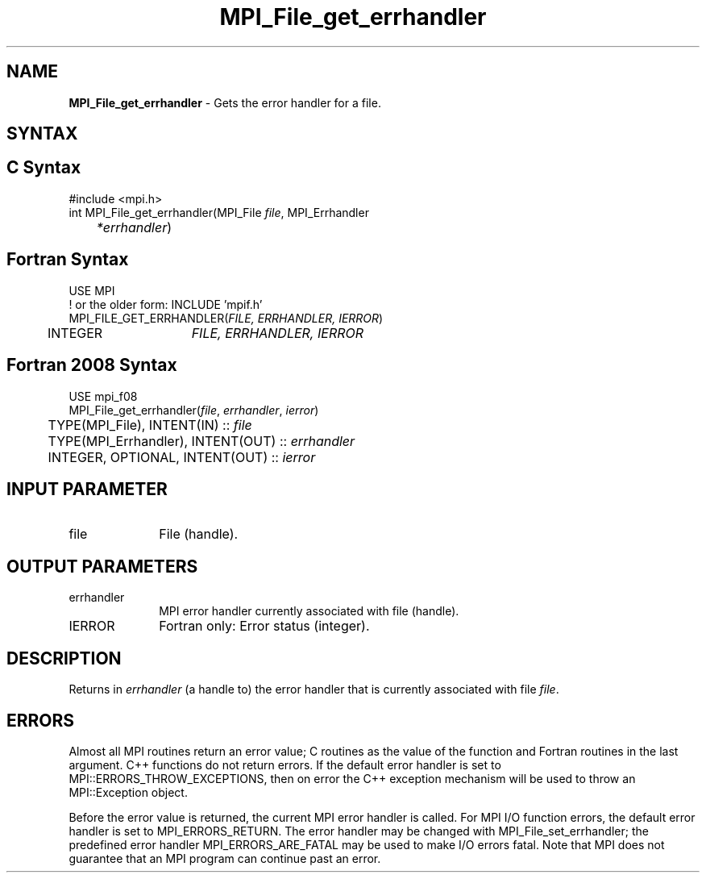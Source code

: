 .\" -*- nroff -*-
.\" Copyright 2010 Cisco Systems, Inc.  All rights reserved.
.\" Copyright 2006-2008 Sun Microsystems, Inc.
.\" Copyright (c) 1996 Thinking Machines Corporation
.\" Copyright 2016      Research Organization for Information Science
.\"                     and Technology (RIST). All rights reserved.
.\" $COPYRIGHT$
.TH MPI_File_get_errhandler 3 "Mar 03, 2020" "4.0.3" "Open MPI"
.SH NAME
\fBMPI_File_get_errhandler \fP \- Gets the error handler for a file.

.SH SYNTAX
.ft R
.SH C Syntax
.nf
#include <mpi.h>
int MPI_File_get_errhandler(MPI_File \fIfile\fP, MPI_Errhandler\fI
	*errhandler\fP)

.fi
.SH Fortran Syntax
.nf
USE MPI
! or the older form: INCLUDE 'mpif.h'
MPI_FILE_GET_ERRHANDLER(\fIFILE, ERRHANDLER, IERROR\fP)
	INTEGER	\fIFILE, ERRHANDLER, IERROR\fP

.fi
.SH Fortran 2008 Syntax
.nf
USE mpi_f08
MPI_File_get_errhandler(\fIfile\fP, \fIerrhandler\fP, \fIierror\fP)
	TYPE(MPI_File), INTENT(IN) :: \fIfile\fP
	TYPE(MPI_Errhandler), INTENT(OUT) :: \fIerrhandler\fP
	INTEGER, OPTIONAL, INTENT(OUT) :: \fIierror\fP

.fi
.SH INPUT PARAMETER
.ft R
.TP 1i
file
File (handle).

.SH OUTPUT PARAMETERS
.ft R
.TP 1i
errhandler
MPI error handler currently associated with file (handle).
.ft R
.TP 1i
IERROR
Fortran only: Error status (integer).

.SH DESCRIPTION
.ft R
Returns in \fIerrhandler\fP (a handle to) the error handler that is currently associated with file \fIfile\fP.

.SH ERRORS
Almost all MPI routines return an error value; C routines as the value of the function and Fortran routines in the last argument. C++ functions do not return errors. If the default error handler is set to MPI::ERRORS_THROW_EXCEPTIONS, then on error the C++ exception mechanism will be used to throw an MPI::Exception object.
.sp
Before the error value is returned, the current MPI error handler is
called. For MPI I/O function errors, the default error handler is set to MPI_ERRORS_RETURN. The error handler may be changed with MPI_File_set_errhandler; the predefined error handler MPI_ERRORS_ARE_FATAL may be used to make I/O errors fatal. Note that MPI does not guarantee that an MPI program can continue past an error.

